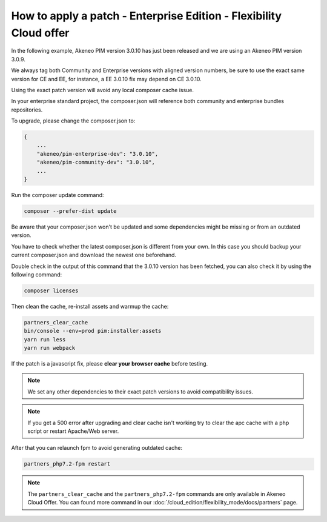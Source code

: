 How to apply a patch - Enterprise Edition - Flexibility Cloud offer
========================================================================

In the following example, Akeneo PIM version 3.0.10 has just been released and we are using an Akeneo PIM version 3.0.9.

We always tag both Community and Enterprise versions with aligned version numbers, be sure to use the exact same version for CE and EE, for instance, a EE 3.0.10 fix may depend on CE 3.0.10.

Using the exact patch version will avoid any local composer cache issue.

In your enterprise standard project, the composer.json will reference both community and enterprise bundles repositories.

To upgrade, please change the composer.json to:

.. code-block:: javascript

    {
        ...
        "akeneo/pim-enterprise-dev": "3.0.10",
        "akeneo/pim-community-dev": "3.0.10",
        ...
    }

Run the composer update command:

.. code-block:: bash

    composer --prefer-dist update

Be aware that your composer.json won't be updated and some dependencies might be missing or from an outdated version.

You have to check whether the latest composer.json is different from your own. In this case you should backup your current composer.json and download the newest one beforehand.

Double check in the output of this command that the 3.0.10 version has been fetched, you can also check it by using the following command:

.. code-block:: bash

    composer licenses


Then clean the cache, re-install assets and warmup the cache:

.. code-block:: bash

    partners_clear_cache
    bin/console --env=prod pim:installer:assets
    yarn run less
    yarn run webpack


If the patch is a javascript fix, please **clear your browser cache** before testing.

.. note::

    We set any other dependencies to their exact patch versions to avoid compatibility issues.


.. note::

    If you get a 500 error after upgrading and clear cache isn't working try to clear the apc cache with a php script or restart Apache/Web server.


After that you can relaunch fpm to avoid generating outdated cache:

.. code-block:: bash

    partners_php7.2-fpm restart


.. note::

    The ``partners_clear_cache`` and the ``partners_php7.2-fpm`` commands are only available in Akeneo Cloud Offer. You can found more command in our :doc:`/cloud_edition/flexibility_mode/docs/partners` page.
